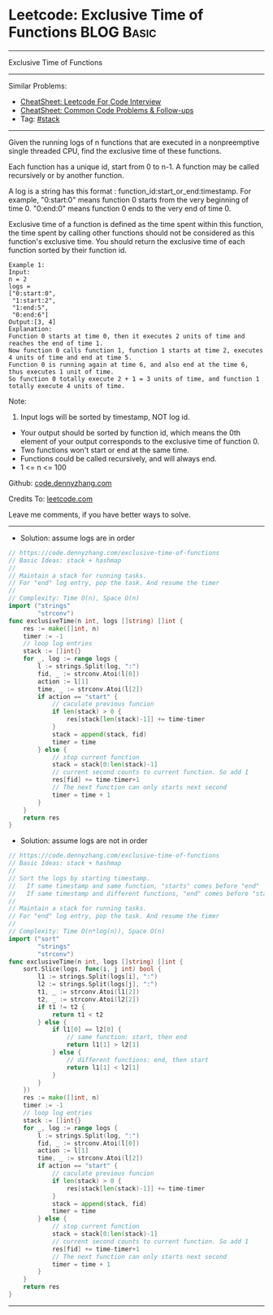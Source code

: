 * Leetcode: Exclusive Time of Functions                                              :BLOG:Basic:
#+STARTUP: showeverything
#+OPTIONS: toc:nil \n:t ^:nil creator:nil d:nil
:PROPERTIES:
:type:     stack
:END:
---------------------------------------------------------------------
Exclusive Time of Functions
---------------------------------------------------------------------
#+BEGIN_HTML
<a href="https://github.com/dennyzhang/code.dennyzhang.com/tree/master/problems/exclusive-time-of-functions"><img align="right" width="200" height="183" src="https://www.dennyzhang.com/wp-content/uploads/denny/watermark/github.png" /></a>
#+END_HTML
Similar Problems:
- [[https://cheatsheet.dennyzhang.com/cheatsheet-leetcode-A4][CheatSheet: Leetcode For Code Interview]]
- [[https://cheatsheet.dennyzhang.com/cheatsheet-followup-A4][CheatSheet: Common Code Problems & Follow-ups]]
- Tag: [[https://code.dennyzhang.com/review-stack][#stack]]
---------------------------------------------------------------------
Given the running logs of n functions that are executed in a nonpreemptive single threaded CPU, find the exclusive time of these functions.

Each function has a unique id, start from 0 to n-1. A function may be called recursively or by another function.

A log is a string has this format : function_id:start_or_end:timestamp. For example, "0:start:0" means function 0 starts from the very beginning of time 0. "0:end:0" means function 0 ends to the very end of time 0.

Exclusive time of a function is defined as the time spent within this function, the time spent by calling other functions should not be considered as this function's exclusive time. You should return the exclusive time of each function sorted by their function id.
[[image-blog:Leetcode: Exclusive Time of Functions][https://raw.githubusercontent.com/dennyzhang/code.dennyzhang.com/master/problems/exclusive-time-of-functions/function.png]]
#+BEGIN_EXAMPLE
Example 1:
Input:
n = 2
logs = 
["0:start:0",
 "1:start:2",
 "1:end:5",
 "0:end:6"]
Output:[3, 4]
Explanation:
Function 0 starts at time 0, then it executes 2 units of time and reaches the end of time 1. 
Now function 0 calls function 1, function 1 starts at time 2, executes 4 units of time and end at time 5.
Function 0 is running again at time 6, and also end at the time 6, thus executes 1 unit of time. 
So function 0 totally execute 2 + 1 = 3 units of time, and function 1 totally execute 4 units of time.
#+END_EXAMPLE

Note:
1. Input logs will be sorted by timestamp, NOT log id.
- Your output should be sorted by function id, which means the 0th element of your output corresponds to the exclusive time of function 0.
- Two functions won't start or end at the same time.
- Functions could be called recursively, and will always end.
- 1 <= n <= 100

Github: [[https://github.com/dennyzhang/code.dennyzhang.com/tree/master/problems/exclusive-time-of-functions][code.dennyzhang.com]]

Credits To: [[https://leetcode.com/problems/exclusive-time-of-functions/description/][leetcode.com]]

Leave me comments, if you have better ways to solve.
---------------------------------------------------------------------
- Solution: assume logs are in order
#+BEGIN_SRC go
// https://code.dennyzhang.com/exclusive-time-of-functions
// Basic Ideas: stack + hashmap
//
// Maintain a stack for running tasks.
// For "end" log entry, pop the task. And resume the timer
//
// Complexity: Time O(n), Space O(n)
import ("strings"
        "strconv")
func exclusiveTime(n int, logs []string) []int {
    res := make([]int, n)
    timer := -1
    // loop log entries
    stack := []int{}
    for _, log := range logs {
        l := strings.Split(log, ":")
        fid, _ := strconv.Atoi(l[0])
        action := l[1]
        time, _ := strconv.Atoi(l[2])
        if action == "start" {
            // caculate previous funcion
            if len(stack) > 0 {
                res[stack[len(stack)-1]] += time-timer
            }
            stack = append(stack, fid)
            timer = time
        } else {
            // stop current function
            stack = stack[0:len(stack)-1]
            // current second counts to current function. So add 1
            res[fid] += time-timer+1
            // The next function can only starts next second
            timer = time + 1
        }
    }
    return res
}
#+END_SRC

- Solution: assume logs are not in order
#+BEGIN_SRC go
// https://code.dennyzhang.com/exclusive-time-of-functions
// Basic Ideas: stack + hashmap
//
// Sort the logs by starting timestamp. 
//   If same timestamp and same function, "starts" comes before "end"
//   If same timestamp and different functions, "end" comes before "start"
//
// Maintain a stack for running tasks.
// For "end" log entry, pop the task. And resume the timer
//
// Complexity: Time O(n*log(n)), Space O(n)
import ("sort"
        "strings"
        "strconv")
func exclusiveTime(n int, logs []string) []int {
    sort.Slice(logs, func(i, j int) bool {
        l1 := strings.Split(logs[i], ":")
        l2 := strings.Split(logs[j], ":")
        t1, _ := strconv.Atoi(l1[2])
        t2, _ := strconv.Atoi(l2[2])
        if t1 != t2 {
            return t1 < t2
        } else {
            if l1[0] == l2[0] {
                // same function: start, then end
                return l1[1] > l2[1]
            } else {
                // different functions: end, then start
                return l1[1] < l2[1]
            }
        }
    })
    res := make([]int, n)
    timer := -1
    // loop log entries
    stack := []int{}
    for _, log := range logs {
        l := strings.Split(log, ":")
        fid, _ := strconv.Atoi(l[0])
        action := l[1]
        time, _ := strconv.Atoi(l[2])
        if action == "start" {
            // caculate previous funcion
            if len(stack) > 0 {
                res[stack[len(stack)-1]] += time-timer
            }
            stack = append(stack, fid)
            timer = time
        } else {
            // stop current function
            stack = stack[0:len(stack)-1]
            // current second counts to current function. So add 1
            res[fid] += time-timer+1
            // The next function can only starts next second
            timer = time + 1
        }
    }
    return res
}
#+END_SRC
---------------------------------------------------------------------

#+BEGIN_HTML
<div style="overflow: hidden;">
<div style="float: left; padding: 5px"> <a href="https://www.linkedin.com/in/dennyzhang001"><img src="https://www.dennyzhang.com/wp-content/uploads/sns/linkedin.png" alt="linkedin" /></a></div>
<div style="float: left; padding: 5px"><a href="https://github.com/dennyzhang"><img src="https://www.dennyzhang.com/wp-content/uploads/sns/github.png" alt="github" /></a></div>
<div style="float: left; padding: 5px"><a href="https://www.dennyzhang.com/slack" target="_blank" rel="nofollow"><img src="https://www.dennyzhang.com/wp-content/uploads/sns/slack.png" alt="slack"/></a></div>
</div>
#+END_HTML
